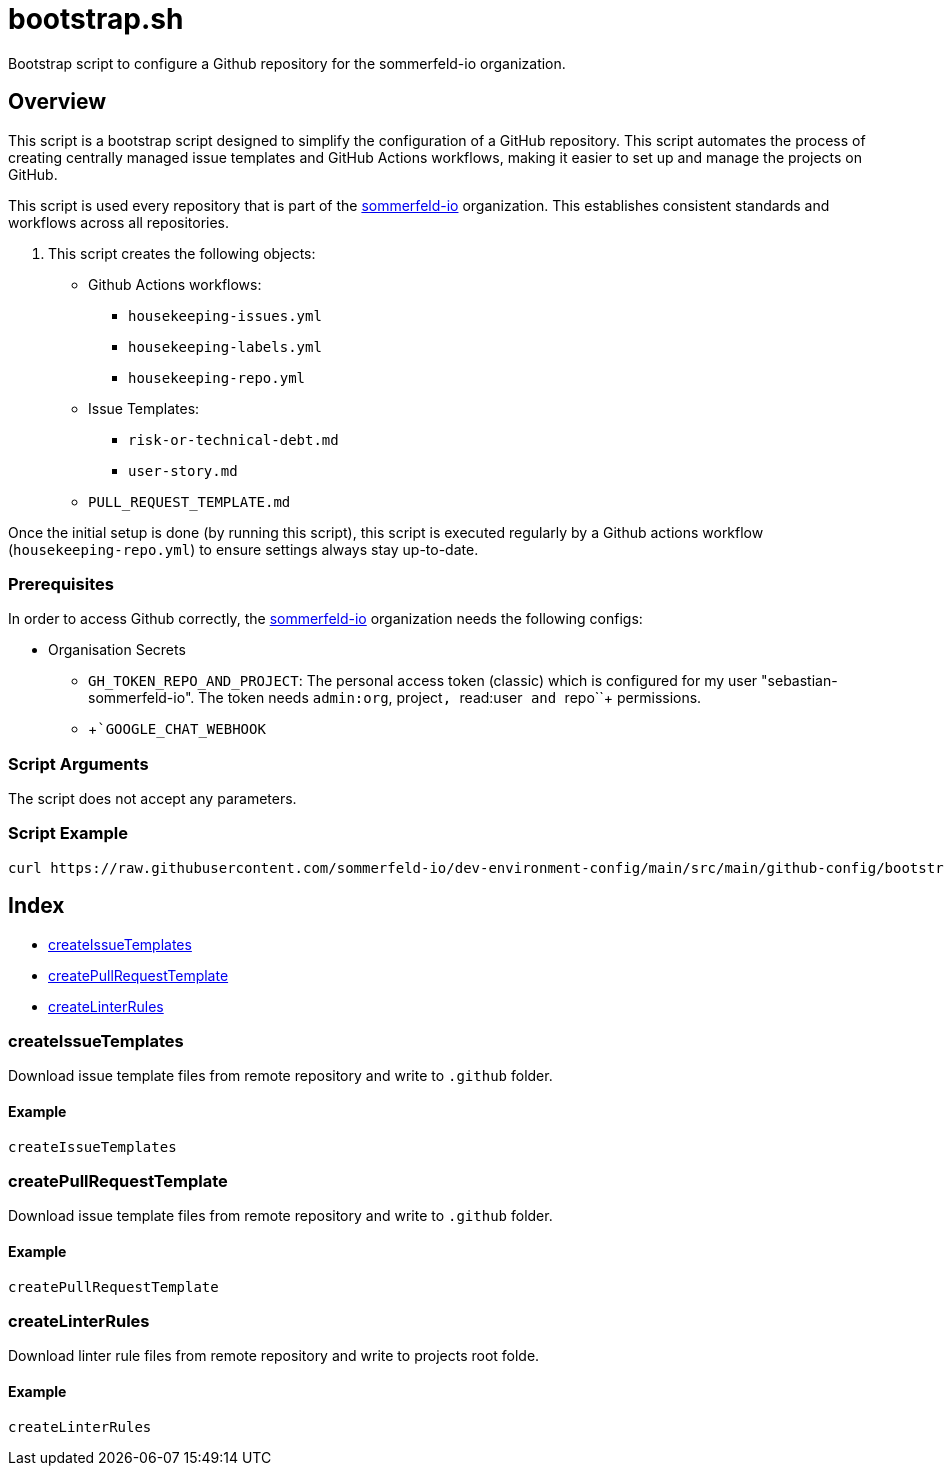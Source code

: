 = bootstrap.sh

// +-----------------------------------------------+
// |                                               |
// |    DO NOT EDIT HERE !!!!!                     |
// |                                               |
// |    File is auto-generated by pipline.         |
// |    Contents are based on bash script docs.    |
// |                                               |
// +-----------------------------------------------+


Bootstrap script to configure a Github repository for the sommerfeld-io organization.

== Overview

This script is a bootstrap script designed to simplify the configuration of a
GitHub repository. This script automates the process of creating centrally managed issue
templates and GitHub Actions workflows, making it easier to set up and manage the projects
on GitHub.

This script is used every repository that is part of the link:https://github.com/sommerfeld-io[sommerfeld-io]
organization. This establishes consistent standards and workflows across all repositories.

. This script creates the following objects:

* Github Actions workflows:
** `housekeeping-issues.yml`
** `housekeeping-labels.yml`
** `housekeeping-repo.yml`
* Issue Templates:
** `risk-or-technical-debt.md`
** `user-story.md`
* `PULL_REQUEST_TEMPLATE.md`

Once the initial setup is done (by running this script), this script is executed regularly by
a Github actions workflow (`housekeeping-repo.yml`) to ensure settings always stay up-to-date.

=== Prerequisites

In order to access Github correctly, the link:https://github.com/sommerfeld-io[sommerfeld-io]
organization needs the following configs:

* Organisation Secrets
** `GH_TOKEN_REPO_AND_PROJECT`: The personal access token (classic) which is configured for my user "sebastian-sommerfeld-io". The token needs `admin:org`, project``, ``read:user`` and ``repo``+ permissions.
** +```GOOGLE_CHAT_WEBHOOK``

=== Script Arguments

The script does not accept any parameters.

=== Script Example

[source, bash]

----
curl https://raw.githubusercontent.com/sommerfeld-io/dev-environment-config/main/src/main/github-config/bootstrap.sh | bash -
----

== Index

* <<_createissuetemplates,createIssueTemplates>>
* <<_createpullrequesttemplate,createPullRequestTemplate>>
* <<_createlinterrules,createLinterRules>>

=== createIssueTemplates

Download issue template files from remote repository and write to `.github` folder.

==== Example

[,bash]
----
createIssueTemplates
----

=== createPullRequestTemplate

Download issue template files from remote repository and write to `.github` folder.

==== Example

[,bash]
----
createPullRequestTemplate
----

=== createLinterRules

Download linter rule files from remote repository and write to projects root folde.

==== Example

[,bash]
----
createLinterRules
----
